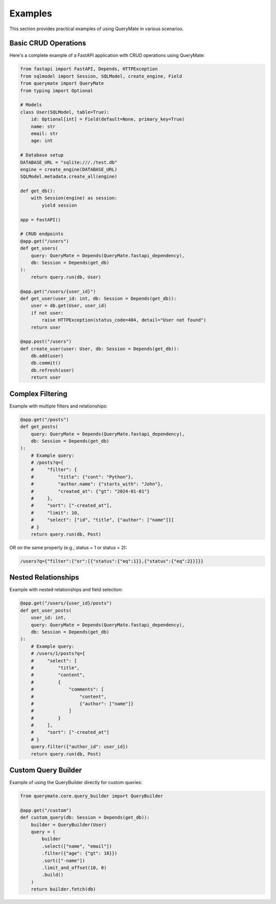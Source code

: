 Examples
========

This section provides practical examples of using QueryMate in various scenarios.

Basic CRUD Operations
------------------

Here's a complete example of a FastAPI application with CRUD operations using QueryMate:

.. code-block:: python

    from fastapi import FastAPI, Depends, HTTPException
    from sqlmodel import Session, SQLModel, create_engine, Field
    from querymate import QueryMate
    from typing import Optional

    # Models
    class User(SQLModel, table=True):
        id: Optional[int] = Field(default=None, primary_key=True)
        name: str
        email: str
        age: int

    # Database setup
    DATABASE_URL = "sqlite:///./test.db"
    engine = create_engine(DATABASE_URL)
    SQLModel.metadata.create_all(engine)

    def get_db():
        with Session(engine) as session:
            yield session

    app = FastAPI()

    # CRUD endpoints
    @app.get("/users")
    def get_users(
        query: QueryMate = Depends(QueryMate.fastapi_dependency),
        db: Session = Depends(get_db)
    ):
        return query.run(db, User)

    @app.get("/users/{user_id}")
    def get_user(user_id: int, db: Session = Depends(get_db)):
        user = db.get(User, user_id)
        if not user:
            raise HTTPException(status_code=404, detail="User not found")
        return user

    @app.post("/users")
    def create_user(user: User, db: Session = Depends(get_db)):
        db.add(user)
        db.commit()
        db.refresh(user)
        return user

Complex Filtering
---------------

Example with multiple filters and relationships:

.. code-block:: python

    @app.get("/posts")
    def get_posts(
        query: QueryMate = Depends(QueryMate.fastapi_dependency),
        db: Session = Depends(get_db)
    ):
        # Example query:
        # /posts?q={
        #     "filter": {
        #         "title": {"cont": "Python"},
        #         "author.name": {"starts_with": "John"},
        #         "created_at": {"gt": "2024-01-01"}
        #     },
        #     "sort": ["-created_at"],
        #     "limit": 10,
        #     "select": ["id", "title", {"author": ["name"]}]
        # }
        return query.run(db, Post)

OR on the same property (e.g., status = 1 or status = 2):

.. code-block:: text

    /users?q={"filter":{"or":[{"status":{"eq":1}},{"status":{"eq":2}}]}}

Nested Relationships
-----------------

Example with nested relationships and field selection:

.. code-block:: python

    @app.get("/users/{user_id}/posts")
    def get_user_posts(
        user_id: int,
        query: QueryMate = Depends(QueryMate.fastapi_dependency),
        db: Session = Depends(get_db)
    ):
        # Example query:
        # /users/1/posts?q={
        #     "select": [
        #         "title",
        #         "content",
        #         {
        #             "comments": [
        #                 "content",
        #                 {"author": ["name"]}
        #             ]
        #         }
        #     ],
        #     "sort": ["-created_at"]
        # }
        query.filter({"author_id": user_id})
        return query.run(db, Post)

Custom Query Builder
-----------------

Example of using the QueryBuilder directly for custom queries:

.. code-block:: python

    from querymate.core.query_builder import QueryBuilder

    @app.get("/custom")
    def custom_query(db: Session = Depends(get_db)):
        builder = QueryBuilder(User)
        query = (
            builder
            .select(["name", "email"])
            .filter({"age": {"gt": 18}})
            .sort(["-name"])
            .limit_and_offset(10, 0)
            .build()
        )
        return builder.fetch(db) 
